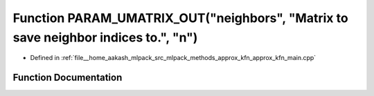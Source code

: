 .. _exhale_function_approx__kfn__main_8cpp_1a2e9ea395b13876bd2700f53397097307:

Function PARAM_UMATRIX_OUT("neighbors", "Matrix to save neighbor indices to.", "n")
===================================================================================

- Defined in :ref:`file__home_aakash_mlpack_src_mlpack_methods_approx_kfn_approx_kfn_main.cpp`


Function Documentation
----------------------


.. doxygenfunction:: PARAM_UMATRIX_OUT("neighbors", "Matrix to save neighbor indices to.", "n")
